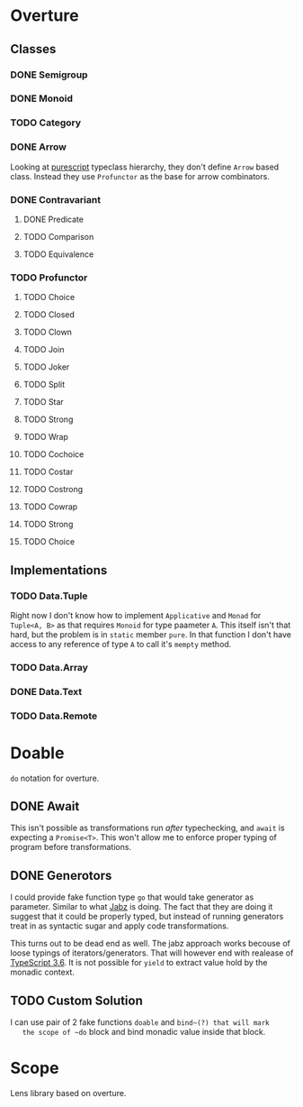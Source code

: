 * Overture
** Classes
*** DONE Semigroup
*** DONE Monoid
*** TODO Category
*** DONE Arrow
    Looking at [[https://pursuit.purescript.org/packages/purescript-profunctor][purescript]] typeclass hierarchy, they don't define ~Arrow~
    based class. Instead they use ~Profunctor~ as the base for arrow
    combinators.
*** DONE Contravariant
**** DONE Predicate
**** TODO Comparison
**** TODO Equivalence
*** TODO Profunctor
**** TODO Choice
**** TODO Closed
**** TODO Clown
**** TODO Join
**** TODO Joker
**** TODO Split
**** TODO Star
**** TODO Strong
**** TODO Wrap
**** TODO Cochoice
**** TODO Costar
**** TODO Costrong
**** TODO Cowrap
**** TODO Strong
**** TODO Choice
** Implementations
*** TODO Data.Tuple
    Right now I don't know how to implement ~Applicative~ and
    ~Monad~ for ~Tuple<A, B>~ as that requires ~Monoid~ for type
    paameter ~A~. This itself isn't that hard, but the problem is
    in ~static~ member ~pure~. In that function I don't have access
    to any reference of type ~A~ to call it's ~mempty~ method.
*** TODO Data.Array
*** DONE Data.Text
*** TODO Data.Remote
* Doable
  ~do~ notation for overture.
** DONE Await
   This isn't possible as transformations run /after/ typechecking,
   and ~await~ is expecting a ~Promise<T>~.
   This won't allow me to enforce proper typing of program before
   transformations.
** DONE Generotors
   I could provide fake function type ~go~ that would take generator
   as parameter. Similar to what [[https://funkia.github.io/jabz/#go][Jabz]] is doing. The fact that they are
   doing it suggest that it could be properly typed, but instead of
   running generators treat in as syntactic sugar and apply code
   transformations.

   This turns out to be dead end as well. The jabz approach works becouse of
   loose typings of iterators/generators. That will however end with
   realease of [[https://devblogs.microsoft.com/typescript/announcing-typescript-3-6-beta/][TypeScript 3.6]]. It is not possible for ~yield~ to extract
   value hold by the monadic context.
** TODO Custom Solution
   I can use pair of 2 fake functions ~doable~ and ~bind~(?) that will mark
   the scope of ~do~ block and bind monadic value inside that block.
* Scope
  Lens library based on overture.
